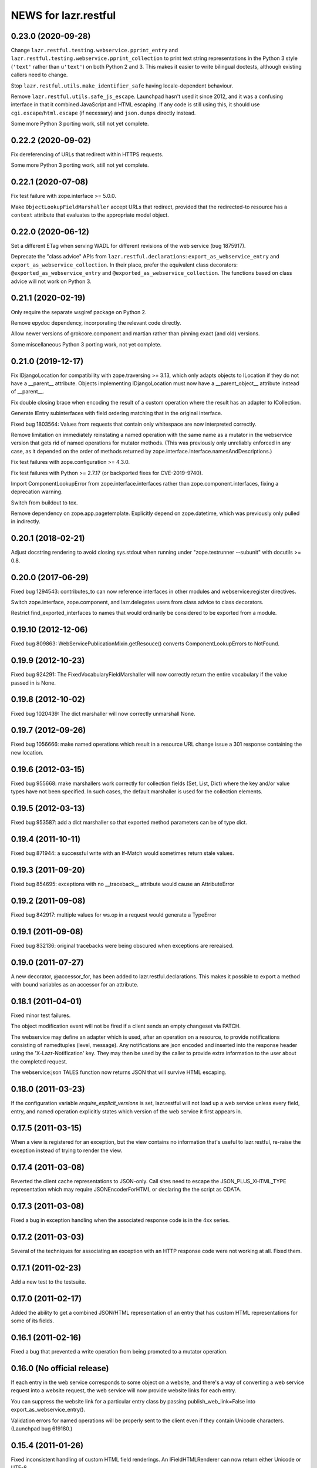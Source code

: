 =====================
NEWS for lazr.restful
=====================

0.23.0 (2020-09-28)
===================

Change ``lazr.restful.testing.webservice.pprint_entry`` and
``lazr.restful.testing.webservice.pprint_collection`` to print text string
representations in the Python 3 style (``'text'`` rather than ``u'text'``)
on both Python 2 and 3.  This makes it easier to write bilingual doctests,
although existing callers need to change.

Stop ``lazr.restful.utils.make_identifier_safe`` having locale-dependent
behaviour.

Remove ``lazr.restful.utils.safe_js_escape``.  Launchpad hasn't used it
since 2012, and it was a confusing interface in that it combined JavaScript
and HTML escaping.  If any code is still using this, it should use
``cgi.escape``/``html.escape`` (if necessary) and ``json.dumps`` directly
instead.

Some more Python 3 porting work, still not yet complete.

0.22.2 (2020-09-02)
===================

Fix dereferencing of URLs that redirect within HTTPS requests.

Some more Python 3 porting work, still not yet complete.

0.22.1 (2020-07-08)
===================

Fix test failure with zope.interface >= 5.0.0.

Make ``ObjectLookupFieldMarshaller`` accept URLs that redirect, provided
that the redirected-to resource has a ``context`` attribute that evaluates
to the appropriate model object.

0.22.0 (2020-06-12)
===================

Set a different ETag when serving WADL for different revisions of the web
service (bug 1875917).

Deprecate the "class advice" APIs from ``lazr.restful.declarations``:
``export_as_webservice_entry`` and ``export_as_webservice_collection``.  In
their place, prefer the equivalent class decorators:
``@exported_as_webservice_entry`` and
``@exported_as_webservice_collection``.  The functions based on class advice
will not work on Python 3.

0.21.1 (2020-02-19)
===================

Only require the separate wsgiref package on Python 2.

Remove epydoc dependency, incorporating the relevant code directly.

Allow newer versions of grokcore.component and martian rather than pinning
exact (and old) versions.

Some miscellaneous Python 3 porting work, not yet complete.

0.21.0 (2019-12-17)
===================

Fix IDjangoLocation for compatibility with zope.traversing >= 3.13, which
only adapts objects to ILocation if they do not have a __parent__ attribute.
Objects implementing IDjangoLocation must now have a __parent_object__
attribute instead of __parent__.

Fix double closing brace when encoding the result of a custom operation
where the result has an adapter to ICollection.

Generate IEntry subinterfaces with field ordering matching that in the
original interface.

Fixed bug 1803564: Values from requests that contain only whitespace are now
interpreted correctly.

Remove limitation on immediately reinstating a named operation with the same
name as a mutator in the webservice version that gets rid of named
operations for mutator methods.  (This was previously only unreliably
enforced in any case, as it depended on the order of methods returned by
zope.interface.Interface.namesAndDescriptions.)

Fix test failures with zope.configuration >= 4.3.0.

Fix test failures with Python >= 2.7.17 (or backported fixes for
CVE-2019-9740).

Import ComponentLookupError from zope.interface.interfaces rather than
zope.component.interfaces, fixing a deprecation warning.

Switch from buildout to tox.

Remove dependency on zope.app.pagetemplate.  Explicitly depend on
zope.datetime, which was previously only pulled in indirectly.

0.20.1 (2018-02-21)
===================

Adjust docstring rendering to avoid closing sys.stdout when running under
"zope.testrunner --subunit" with docutils >= 0.8.

0.20.0 (2017-06-29)
===================

Fixed bug 1294543: contributes_to can now reference interfaces in other
modules and webservice:register directives.

Switch zope.interface, zope.component, and lazr.delegates users from class
advice to class decorators.

Restrict find_exported_interfaces to names that would ordinarily be
considered to be exported from a module.

0.19.10 (2012-12-06)
====================

Fixed bug 809863: WebServicePublicationMixin.getResouce() converts
ComponentLookupErrors to NotFound.

0.19.9 (2012-10-23)
===================

Fixed bug 924291: The FixedVocabularyFieldMarshaller will now correctly return
the entire vocabulary if the value passed in is None.

0.19.8 (2012-10-02)
===================

Fixed bug 1020439: The dict marshaller will now correctly unmarshall None.

0.19.7 (2012-09-26)
===================

Fixed bug 1056666: make named operations which result in a resource URL change
issue a 301 response containing the new location.

0.19.6 (2012-03-15)
===================

Fixed bug 955668: make marshallers work correctly for  collection fields
(Set, List, Dict) where the key and/or value types have not been specified.
In such cases, the default marshaller is used for the collection elements.

0.19.5 (2012-03-13)
===================

Fixed bug 953587: add a dict marshaller so that exported method parameters
can be of type dict.

0.19.4 (2011-10-11)
===================

Fixed bug 871944: a successful write with an If-Match would sometimes
return stale values.

0.19.3 (2011-09-20)
===================

Fixed bug 854695: exceptions with no __traceback__ attribute would cause an
AttributeError

0.19.2 (2011-09-08)
===================

Fixed bug 842917: multiple values for ws.op in a request would generate a
TypeError

0.19.1 (2011-09-08)
===================

Fixed bug 832136: original tracebacks were being obscured when exceptions are
rereaised.

0.19.0 (2011-07-27)
===================

A new decorator, @accessor_for, has been added to
lazr.restful.declarations. This makes it possible to export a method
with bound variables as an accessor for an attribute.

0.18.1 (2011-04-01)
===================

Fixed minor test failures.

The object modification event will not be fired if a client sends an
empty changeset via PATCH.

The webservice may define an adapter which is used, after an operation on a
resource, to provide notifications consisting of namedtuples (level, message).
Any notifications are json encoded and inserted into the response header using
the 'X-Lazr-Notification' key. They may then be used by the caller to provide
extra information to the user about the completed request.

The webservice:json TALES function now returns JSON that will survive
HTML escaping.

0.18.0 (2011-03-23)
===================

If the configuration variable `require_explicit_versions` is set,
lazr.restful will not load up a web service unless every field, entry,
and named operation explicitly states which version of the web service
it first appears in.

0.17.5 (2011-03-15)
===================

When a view is registered for an exception, but the view contains no
information that's useful to lazr.restful, re-raise the exception
instead of trying to render the view.

0.17.4 (2011-03-08)
===================

Reverted the client cache representations to JSON-only. Call sites need to
escape the JSON_PLUS_XHTML_TYPE representation which may require
JSONEncoderForHTML or declaring the the script as CDATA.

0.17.3 (2011-03-08)
===================

Fixed a bug in exception handling when the associated response code is
in the 4xx series.

0.17.2 (2011-03-03)
===================

Several of the techniques for associating an exception with an HTTP
response code were not working at all. Fixed them.

0.17.1 (2011-02-23)
===================

Add a new test to the testsuite.

0.17.0 (2011-02-17)
===================

Added the ability to get a combined JSON/HTML representation of an
entry that has custom HTML representations for some of its fields.

0.16.1 (2011-02-16)
===================

Fixed a bug that prevented a write operation from being promoted to a
mutator operation.

0.16.0 (No official release)
============================

If each entry in the web service corresponds to some object on a
website, and there's a way of converting a web service request into a
website request, the web service will now provide website links for
each entry.

You can suppress the website link for a particular entry class by
passing publish_web_link=False into export_as_webservice_entry().

Validation errors for named operations will be properly sent to the
client even if they contain Unicode characters. (Launchpad bug 619180.)

0.15.4 (2011-01-26)
===================

Fixed inconsistent handling of custom HTML field renderings. An
IFieldHTMLRenderer can now return either Unicode or UTF-8.

0.15.3 (2011-01-21)
===================

lazr.restful will now complain if you try to export an IObject, as
this causes infinite recursion during field validation. We had code
that worked around the infinite recursion, but it wasn't reliable and
we've now removed it to simplify. Use IReference whenever you would
use IObject.


0.15.2 (2011-01-20)
===================

lazr.restful gives a more helpful error message when a published
interface includes a reference to an unpublished interface. (Launchpad
bug 539070)

lazr.restful's tests now pass in Python 2.7. (Launchpad bug 691841)

0.15.1 (2011-01-19)
===================

Fixed a redirect bug when a web browser requests a representation
other than JSON.

Removed overzealous error checking that was causing problems for
browsers such as Chromium. (Launchpad bug 423149.)

0.15.0 (2010-11-30)
===================

Added an optimization to the WADL docstring handling that results in a 30%
decrease in WADL generation time for large files.

0.14.1 (2010-10-24)
===================

Fixed a unicode encoding bug that precluded reporting exceptions with
non-ASCII characters.

0.14.0 (2010-10-05)
===================

Rework ETag generation to be less conservative (an optimization).

0.13.3 (2010-09-29)
===================

Named operations that take URLs as arguments will now accept URLs
relative to the versioned service root. Previously they would only
accept absolute URLs. PUT and PATCH requests will also accept relative
URLs. This fixes bug 497602.

0.13.2 (2010-09-27)
===================

Avoided an error when looking at a Location header that contains
characters not valid in URIs. (An error will probably still happen,
but having it happen in lazr.restful was confusing people.)

0.13.1 (2010-09-23)
===================

Removed a Python 2.6-ism to restore compatibility with Python 2.5.

0.13.0 (2010-09-06)
===================

Add the ability to annotate an exception so the client will be given the
exception message as the HTTP body of the response.

0.12.1 (2010-09-02)
===================

Make WADL generation more deterministic.

0.12.0 (2010-08-26)
===================

Added the ability to take a read-write field and publish it as
read-only through the web service.

0.11.2 (2010-08-23)
===================

Optimized lazr.restful to send 'total_size' instead of
'total_size_link' when 'total_size' is easy to calculate, possibly
saving the client from sending another HTTP request.

0.11.1 (2010-08-13)
===================

Fixed a bug that prevented first_version_with_total_size_link from
working properly in a multi-version environment.

0.11.0 (2010-08-10)
===================

Added an optimization to total_size so that it is fetched via a link when
possible.  The new configuration option first_version_with_total_size_link
specifies what version should be the first to expose the behavior.  The default
is for it to be enabled for all versions so set this option to preserve the
earlier behavior for previously released web services.

0.10.0 (2010-08-05)
===================

Added the ability to mark interface A as a contributor to interface B so that
instead of publishing A separately we will add all of A's fields and
operations to the published version of B. Objects implementing B must be
adaptable into A for this to work, but lazr.restful will take care of doing
the actual adaptation before accessing fields/operations that are not directly
provided by an object.

0.9.29 (2010-06-14)
===================

Added invalidation code for the representation cache on events
generated by lazr.restful itself. Made the cache more robust and fixed
a bug where it would totally redact a forbidden representation rather
than simply refuse to serve it. Made it possible for a cache to refuse
to cache an object for any reason.

0.9.28 (2010-06-03)
===================

Special note: This version adds a new configuration element,
'enable_server_side_representation_cache'. This lets you turn the
representation cache on and off at runtime without unregistering the
cache utility.

Fixed some test failures.

0.9.27 (2010-06-01)
====================

Added the ability to define a representation cache used to store the
JSON representations of entry resources, rather than building them
from scratch every time. Although the cache has hooks for
invalidation, lazr.restful will never invalidate any part of the cache
on its own. You need to hook lazr.restful's invalidation code into
your ORM or other data store.

0.9.26 (2010-05-18)
===================

Special note: This version adds a new configuration element,
'compensate_for_mod_compress_etag_modification'. If you are running
lazr.restful behind an Apache server, setting this configuration
element will make mod_compress work properly with lazr.restful. This
is not a permanent solution: a better solution will be available when
Apache bug 39727 is fixed.

Special note: This version removes the configuration element
'set_hop_to_hop_headers'. You can still define this element in your
configuration, but it will have no effect.

Removed code that handles compression through hop-to-hop
headers. We've never encountered a real situation in which these
headers were useful. Compression can and should be handled by
intermediaries such as mod_compress. (Unfortunately, mod_compress has
its own problems, which this release tries to work around.)

0.9.25 (2010-04-14)
===================

Special note: This version introduces a new configuration element,
'caching_policy'. This element starts out simple but may become more
complex in future versions. See the IWebServiceConfiguration interface
for more details.

Service root resources are now client-side cacheable for an amount of
time that depends on the server configuration and the version of the
web service requested. To get the full benefit, clients will need to
upgrade to lazr.restfulclient 0.9.14.

When a PATCH or PUT request changes multiple fields at once, the
changes are applied in a deterministic order designed to minimize
possible conflicts.

0.9.24 (2010-03-17)
====================

Entry resources will now accept conditional PATCH requests even if one
of the resource's read-only fields has changed behind the scenes
recently.

0.9.23 (2010-03-11)
===================

There are two new attributes of the web service configuration,
"service_description" and "version_descriptions". Both are optional,
but they're useful for giving your users an overview of your web
service and of the differences between versions.

0.9.22 (2010-03-05)
===================

Special note: this version will break backwards compatibility in your
web service unless you take a special step. See
"last_version_with_named_mutator_operations" below.

Refactored the code that tags request objects with version
information, so that tagging would happen consistently.

By default, mutator methods are no longer separately published as
named operations. To maintain backwards compatibility (or if you just
want this feature back), put the name of the most recent version of
your web service in the "last_version_with_mutator_named_operations"
field of your IWebServiceConfiguration implementation.

0.9.21 (2010-02-23)
===================

Fixed a family of bugs that were treating a request originated by a
web browser as though it had been originated by a web service client.

0.9.20 (2010-02-16)
===================

Fixed a bug that broke multi-versioned named operations that take
the request user as a fixed argument.

0.9.19 (2010-02-15)
===================

A few minor bugfixes to help with Launchpad integration.

0.9.18 (2010-02-11)
===================

Special note: this version contains backwards-incompatible
changes. You *must* change your configuration object to get your code
to work in this version! See "active_versions" below.

Added a versioning system for web services. Clients can now request
any number of distinct versions as well as a floating "trunk" which is
always the most recent version. By using version-aware annotations,
developers can publish the same data model differently over time. See
the example web service in example/multiversion/ to see how the
annotations work.

This release _replaces_ one of the fields in
IWebServiceConfiguration. The string 'service_version_uri'_prefix has
become the list 'active_versions'. The simplest way to deal with this is
to just put your 'service_version_uri_prefix' into a list and call it
'active_versions'. We recommend you also add a floating "development"
version to the end of 'active_versions', calling it something like
"devel" or "trunk". This will give your users a permanent alias to
"the most recent version of the web service".

0.9.17 (2009-11-10)
===================

Fixed a bug that raised an unhandled exception when a client tried to
set a URL field to a non-string value.

0.9.16 (2009-10-28)
===================

Fixed a bug rendering the XHTML representation of exproted objects when they
contain non-ascii characters.

0.9.15 (2009-10-21)
===================

Corrected a misspelling of the WADL media type.

0.9.14 (2009-10-20)
===================

lazr.restful now runs without deprecation warnings on Python 2.6.

0.9.13 (2009-10-19)
===================

Fixed WADL template: HostedFile DELETE method should have an id of
HostedFile-delete, not HostedFile-put.

0.9.12 (2009-10-14)
===================

Transparent compression using Transfer-Encoding is now optional and
disabled by default for WSGI applications. (Real WSGI servers don't
allow applications to set hop-by-hop headers like Transfer-Encoding.)

This release introduces a new field to IWebServiceConfiguration:
set_hop_by_hop_headers. If you are rolling your own
IWebServiceConfiguration implementation, rather than subclassing from
BaseWebServiceConfiguration or one of its subclasses, you'll need to
set a value for this. Basically: set it to False if your application
is running in a WSGI server, and set it to True otherwise.

0.9.11 (2009-10-12)
===================

Fixed a minor import problem.

0.9.10 (2009-10-07)
===================

lazr.restful runs under Python 2.4 once again.

0.9.9 (2009-10-07)
==================

The authentication-related WSGI middleware classes have been split
into a separate project, lazr.authentication.

Fixed a bug that prevented some incoming strings from being loaded by
simplejson.

0.9.8 (2009-10-06)
==================

Added WSGI middleware classes for protecting resources with HTTP Basic
Auth or OAuth.

0.9.7 (2009-09-24)
==================

Fixed a bug that made it impossible to navigate to a field resource if
the field was a link to another object.

0.9.6 (2009-09-16)
==================

Simplified most web service configuration with grok directives.

0.9.5 (2009-08-26)
==================

Added a function that generates a basic WSGI application, given a
service root class, a publication class, and a response class.

Added an AbsoluteURL implementation for the simple
ServiceRootResource.

Added an adapter from Django's Manager class to IFiniteSequence, so
that services that use Django can serve database objects as
collections without special code.

Added an AbsoluteURL implementation for objects that provide more than
one URL path for the generated URL.

For services that use Django, added an adapter from Django's
ObjectDoesNotExist to lazr.restful's NotFoundView.

Fixed some testing infrastructure in lazr.restful.testing.webservice.

Fix some critical packaging problems.

0.9.4 (2009-08-17)
==================

Fixed an import error in simple.py.

Removed a Python 2.6ism from example/wsgi/root.py.


0.9.3 (2009-08-17)
==================

Added a lazr.restful.frameworks.django module to help with publishing
Django model objects through lazr.restful web services.

TraverseWithGet implementations now pass the request object into
get().

Create a simplified IServiceRootResource implementation for web
services that don't register their top-level collections as Zope
utilities.

Make traversal work for entries whose canonical location is beneath
another entry.

Raise a ValueError when numberic dates are passed to the
DatetimeFieldMarshaller.


0.9.2 (2009-08-05)
==================

Added a second example webservice that works as a standalone WSGI
application.

Bug 400170; Stop hacking sys.path in setup.py.

Bug 387487; Allow a subordinate entry resource under a resource where there
would normally be a field.  Navigation to support subordinate IObjects is
added to the publisher.


0.9.1 (2009-07-13)
==================

Declare multipart/form-data as the incoming media type for named
operations that include binary fields.

0.9 (2009-04-29)
================

- Initial public release
